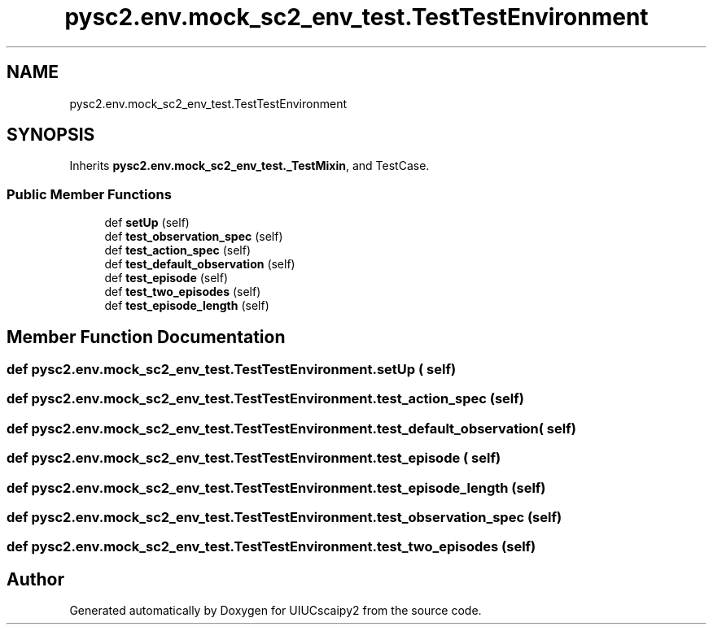 .TH "pysc2.env.mock_sc2_env_test.TestTestEnvironment" 3 "Fri Sep 28 2018" "UIUCscaipy2" \" -*- nroff -*-
.ad l
.nh
.SH NAME
pysc2.env.mock_sc2_env_test.TestTestEnvironment
.SH SYNOPSIS
.br
.PP
.PP
Inherits \fBpysc2\&.env\&.mock_sc2_env_test\&._TestMixin\fP, and TestCase\&.
.SS "Public Member Functions"

.in +1c
.ti -1c
.RI "def \fBsetUp\fP (self)"
.br
.ti -1c
.RI "def \fBtest_observation_spec\fP (self)"
.br
.ti -1c
.RI "def \fBtest_action_spec\fP (self)"
.br
.ti -1c
.RI "def \fBtest_default_observation\fP (self)"
.br
.ti -1c
.RI "def \fBtest_episode\fP (self)"
.br
.ti -1c
.RI "def \fBtest_two_episodes\fP (self)"
.br
.ti -1c
.RI "def \fBtest_episode_length\fP (self)"
.br
.in -1c
.SH "Member Function Documentation"
.PP 
.SS "def pysc2\&.env\&.mock_sc2_env_test\&.TestTestEnvironment\&.setUp ( self)"

.SS "def pysc2\&.env\&.mock_sc2_env_test\&.TestTestEnvironment\&.test_action_spec ( self)"

.SS "def pysc2\&.env\&.mock_sc2_env_test\&.TestTestEnvironment\&.test_default_observation ( self)"

.SS "def pysc2\&.env\&.mock_sc2_env_test\&.TestTestEnvironment\&.test_episode ( self)"

.SS "def pysc2\&.env\&.mock_sc2_env_test\&.TestTestEnvironment\&.test_episode_length ( self)"

.SS "def pysc2\&.env\&.mock_sc2_env_test\&.TestTestEnvironment\&.test_observation_spec ( self)"

.SS "def pysc2\&.env\&.mock_sc2_env_test\&.TestTestEnvironment\&.test_two_episodes ( self)"


.SH "Author"
.PP 
Generated automatically by Doxygen for UIUCscaipy2 from the source code\&.
